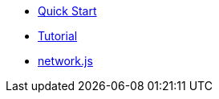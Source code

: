 * xref:quickStart.adoc[Quick Start]
* xref:tutorial.adoc[Tutorial]
* xref:networks.adoc[network.js]


